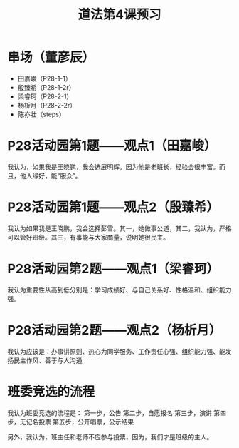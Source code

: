 #+title:道法第4课预习
* 串场（董彦辰）
+ 田嘉峻（P28-1-1）
+ 殷臻希（P28-1-2r）
+ 梁睿珂（P28-2-1）
+ 杨析月（P28-2-2r）
+ 陈亦壮（steps）
# 共计5人需要任务

* P28活动园第1题——观点1（田嘉峻）
我认为，如果我是王晓鹏，我会选展明辉。因为他是老班长，经验会很丰富。而且，他人缘好，能“服众”。

* P28活动园第1题——观点2（殷臻希）
我认为如果我是王晓鹏，我会选择彭雪。其一，她做事公道，其二，我认为，严格可以管好班级。其三，有事能与大家商量，说明她很民主。
* P28活动园第2题——观点1（梁睿珂）
我认为重要性从高到低分别是：学习成绩好、与自己关系好、性格温和、组织能力强。
* P28活动园第2题——观点2（杨析月）
我认为应该是：办事讲原则、热心为同学服务、工作责任心强、组织能力强、能发扬民主作风、善于与人沟通
* 班委竞选的流程
我认为班委竞选的流程是：
第一步，公告
第二步，自愿报名
第三步，演讲
第四步，无记名投票
第五步，公开唱票，公示结果

另外，我认为，班主任和老师不应参与投票，因为，我们才是班级的主人。
